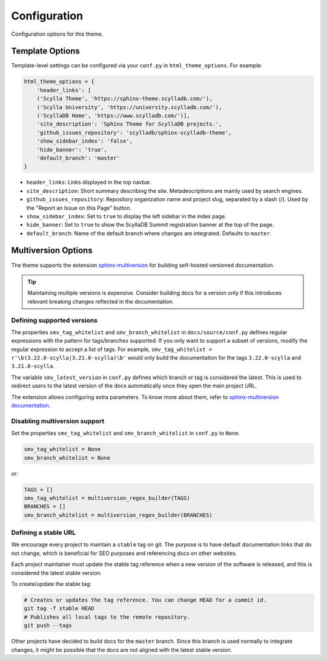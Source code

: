 =============
Configuration
=============

Configuration options for this theme.

Template Options
----------------

Template-level settings can be configured via your ``conf.py`` in ``html_theme_options``. 
For example:

.. code:: console

    html_theme_options = {
        'header_links': [
        ('Scylla Theme', 'https://sphinx-theme.scylladb.com/'),
        ('Scylla University', 'https://university.scylladb.com/'),
        ('ScyllaDB Home', 'https://www.scylladb.com/')],
        'site_description': 'Sphinx Theme for ScyllaDB projects.',
        'github_issues_repository': 'scylladb/sphinx-scylladb-theme',
        'show_sidebar_index': 'false',
        'hide_banner': 'true',
        'default_branch': 'master'
    }

* ``header_links``: Links displayed in the top navbar.
* ``site_description``: Short summary describing the site. Metadescriptions are mainly used by search engines.
* ``github_issues_repository``: Repository organization name and project slug, separated by a slash (/). Used by the "Report an Issue on this Page" button.
* ``show_sidebar_index``: Set to ``true`` to display the left sidebar in the index page.
* ``hide_banner``: Set to ``true`` to show the ScyllaDB Summit registration banner at the top of the page.
* ``default_branch``: Name of the default branch where changes are integrated. Defaults to ``master``.

.. _multiversion:

Multiversion Options
--------------------

The theme supports the extension `sphinx-multiversion <https://github.com/dgarcia360/sphinx-multiversion>`_ for building self-hosted versioned documentation.

.. tip:: Maintaining multiple versions is expensive. Consider building docs for a version only if this introduces relevant breaking changes reflected in the documentation.

Defining supported versions
===========================

The properties ``smv_tag_whitelist`` and ``smv_branch_whitelist`` in ``docs/source/conf.py`` defines regular expressions with the pattern for tags/branches supported.
If you only want to support a subset of versions, modify the regular expression to accept a list of tags. For example, ``smv_tag_whitelist = r'\b(3.22.0-scylla|3.21.0-scylla)\b'`` would only build the documentation for the tags ``3.22.0-scylla`` and ``3.21.0-scylla``.

The  variable ``smv_latest_version`` in ``conf.py`` defines which branch or tag is considered the latest.
This is used to redirect users to the latest version of the docs automatically once they open the main project URL.



The extension allows configuring extra parameters.
To know more about them, refer to `sphinx-multiversion documentation <https://holzhaus.github.io/sphinx-multiversion/master/configuration.html>`_.

Disabling multiversion support
==============================

Set the properties ``smv_tag_whitelist`` and ``smv_branch_whitelist`` in ``conf.py`` to ``None``.

.. code:: console

    smv_tag_whitelist = None
    smv_branch_whitelist = None

or:

.. code:: console

    TAGS = []
    smv_tag_whitelist = multiversion_regex_builder(TAGS)
    BRANCHES = []
    smv_branch_whitelist = multiversion_regex_builder(BRANCHES)

Defining a stable URL
=====================

We encourage every project to maintain a ``stable`` tag on git.
The purpose is to have default documentation links that do not change, which is beneficial for SEO purposes and referencing docs on other websites.

Each project maintainer must update the stable tag reference when a new version of the software is released, and this is considered the latest stable version.

To create/update the stable tag:

.. code:: console

    # Creates or updates the tag reference. You can change HEAD for a commit id.
    git tag -f stable HEAD
    # Publishes all local tags to the remote repository.
    git push --tags

Other projects have decided to build docs for the ``master`` branch. Since this branch is used normally to integrate changes, it might be possible that the docs are not aligned with the latest stable version.